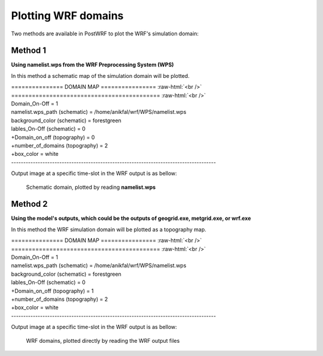 ====================
Plotting WRF domains
====================

Two methods are available in PostWRF to plot the WRF's simulation domain:

Method 1
========

**Using namelist.wps from the WRF Preprocessing System (WPS)**

In this method a schematic map of the simulation domain will be plotted.

.. role:: raw-html(raw)
    :format: html

| \=============== DOMAIN MAP \================ :raw-html:`<br />` 
| \=========================================== :raw-html:`<br />`
| Domain_On-Off                    = 1

| namelist.wps_path (schematic)    = /home/anikfal/wrf/WPS/namelist.wps
| background_color (schematic)     = forestgreen
| lables_On-Off (schematic)        = 0

| +Domain_on_off (topography)      = 0
| +number_of_domains (topography)  = 2
| +box_color                       = white
| -------------------------------------------------------------------------------------

Output image at a specific time-slot in the WRF output is as bellow:

.. figure:: images/domain1.png
   :scale: 90 %
   :alt: map to buried treasure
   
   Schematic domain, plotted by reading **namelist.wps**

Method 2
========

**Using the model's outputs, which could be the outputs of geogrid.exe, metgrid.exe, or wrf.exe**

In this method the WRF simulation domain will be plotted
as a topography map.

| \=============== DOMAIN MAP \================ :raw-html:`<br />` 
| \=========================================== :raw-html:`<br />`
| Domain_On-Off                    = 1

| namelist.wps_path (schematic)    = /home/anikfal/wrf/WPS/namelist.wps
| background_color (schematic)     = forestgreen
| lables_On-Off (schematic)        = 0

| +Domain_on_off (topography)      = 1
| +number_of_domains (topography)  = 2
| +box_color                       = white
| -------------------------------------------------------------------------------------

Output image at a specific time-slot in the WRF output is as bellow:

.. figure:: images/domain2.png
   :scale: 100 %
   :alt: map to buried treasure
   
   WRF domains, plotted directly by reading the WRF output files
